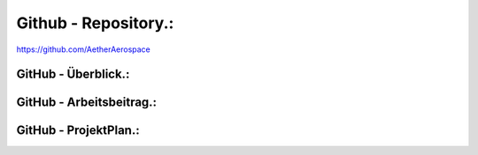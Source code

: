 Github - Repository.:
=====================
https://github.com/AetherAerospace


GitHub - Überblick.:
^^^^^^^^^^^^^^^^^^^^

GitHub - Arbeitsbeitrag.:
^^^^^^^^^^^^^^^^^^^^^^^^^

GitHub - ProjektPlan.:
^^^^^^^^^^^^^^^^^^^^^^